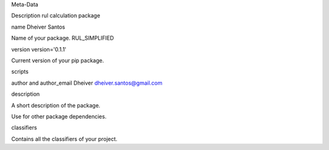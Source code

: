 Meta-Data

Description rul calculation package

name  Dheiver Santos

Name of your package. RUL_SIMPLIFIED

version  version='0.1.1'

Current version of your pip package.

scripts

author and author_email Dheiver dheiver.santos@gmail.com

description

A short description of the package.

Use for other package dependencies.

classifiers

Contains all the classifiers of your project.